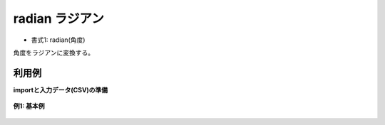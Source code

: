 radian ラジアン
----------------------

* 書式1: radian(角度) 


角度をラジアンに変換する。


利用例
''''''''''''

**importと入力データ(CSV)の準備**

  .. code-block:: python
    :linenos:

    import nysol.mcmd as nm

    with open('dat1.csv','w') as f:
      f.write(
    '''id,val
    1,60
    2,180
    3,
    4,0
    5,-90
    ''')


**例1: 基本例**


  .. code-block:: python
    :linenos:

    nm.mcal(c='radian(${val})', a='rsl', i="dat1.csv", o="rsl1.csv").run()
    ### rsl1.csv の内容
    # id,val,rsl
    # 1,60,1.047197551
    # 2,180,3.141592654
    # 3,,
    # 4,0,0
    # 5,-90,-1.570796327


